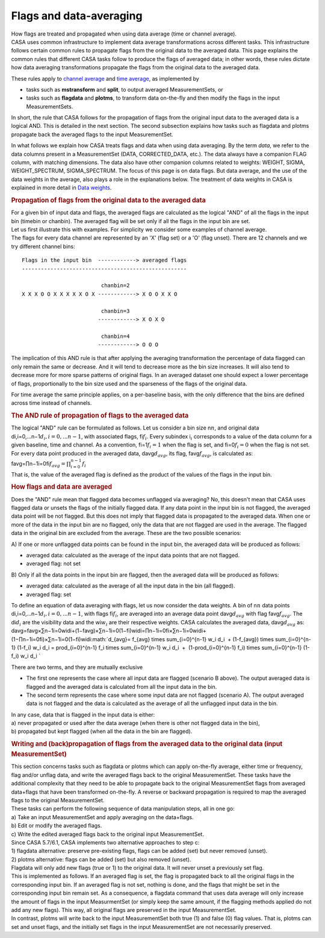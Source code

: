 .. container::
   :name: viewlet-above-content-title

Flags and data-averaging
========================

.. container::
   :name: viewlet-below-content-title

.. container:: documentDescription description

   How flags are treated and propagated when using data average (time or
   channel average).

.. container:: section
   :name: viewlet-above-content-body

.. container:: section
   :name: content-core

   .. container::
      :name: parent-fieldname-text

      CASA uses common infrastructure to implement data average
      transformations across different tasks. This infrastructure
      follows certain common rules to propagate flags from the original
      data to the averaged data. This page explains the common rules
      that different CASA tasks follow to produce the flags of averaged
      data; in other words, these rules dictate how data averaging
      transformations propagate the flags from the original data to the
      averaged data. 

      These rules apply to `channel
      average <https://casa.nrao.edu/casadocs-devel/stable/calibration-and-visibility-data/uv-manipulation/channel-average>`__
      and `time
      average <https://casa.nrao.edu/casadocs-devel/stable/calibration-and-visibility-data/uv-manipulation/time-average>`__,
      as implemented by

      -  tasks such as **mstransform** and **split**, to output averaged
         MeasurementSets, or
      -  tasks such as **flagdata** and **plotms**, to transform data
         on-the-fly and then modify the flags in the input
         MeasurementSets.

      In short, the rule that CASA follows for the propagation of flags
      from the original input data to the averaged data is a logical
      AND. This is detailed in the next section. The second subsection
      explains how tasks such as flagdata and plotms propagate back the
      averaged flags to the input MeasurementSet.

      In what follows we explain how CASA treats flags and data when
      using data averaging. By the term *data*, we refer to the data
      columns present in a MeasurementSet (DATA, CORRECTED_DATA, etc.).
      The data always have a companion FLAG column, with matching
      dimensions. The data also have other companion columns related to
      weights: WEIGHT, SIGMA, WEIGHT_SPECTRUM, SIGMA_SPECTRUM. The focus
      of this page is on data flags. But data average, and the use of
      the data weights in the average, also plays a role in the
      explanations below. The treatment of data weights in CASA is
      explained in more detail in `Data
      weights <https://casa.nrao.edu/casadocs-devel/stable/calibration-and-visibility-data/data-weights>`__.

      .. rubric:: Propagation of flags from the original data to the
         averaged data
         :name: propagation-of-flags-from-the-original-data-to-the-averaged-data

      | For a given bin of input data and flags, the averaged flags are
        calculated as the logical "AND" of all the flags in the input
        bin (timebin or chanbin). The averaged flag will be set only if
        all the flags in the input bin are set.
      | Let us first illustrate this with examples. For simplicity we
        consider some examples of channel average.
      | The flags for every data channel are represented by an 'X' (flag
        set) or a 'O' (flag unset). There are 12 channels and we try
        different channel bins:

      ::

         Flags in the input bin  ------------> averaged flags
         ----------------------------------------------------

                                  chanbin=2
         X X X O O X X X X X O X ------------> X O O X X O

                                  chanbin=3
                                 ------------> X O X O

                                  chanbin=4
                                 ------------> O O O

      The implication of this AND rule is that after applying the
      averaging transformation the percentage of data flagged can only
      remain the same or decrease. And it will tend to decrease more as
      the bin size increases. It will also tend to decrease more for
      more sparse patterns of original flags. In an averaged dataset one
      should expect a lower percentage of flags, proportionally to the
      bin size used and the sparseness of the flags of the original
      data.

      For time average the same principle applies, on a per-baseline
      basis, with the only difference that the bins are defined across
      time instead of channels.

      .. rubric:: The AND rule of propagation of flags to the averaged
         data
         :name: the-and-rule-of-propagation-of-flags-to-the-averaged-data

      | The logical "AND" rule can be formulated as follows. Let us
        consider a bin size n\ :math:`n`, and original data
        di,i=0,...n−1\ :math:`d_i, i=0,... n-1`, with associated flags,
        fi\ :math:`f_i`. Every subindex i\ :math:`_i` corresponds to a
        value of the data column for a given baseline, time and channel.
        As a convention, fi=1\ :math:`f_i = 1` when the flag is set, and
        fi=0\ :math:`f_i = 0` when the flag is not set.
      | For every data point produced in the averaged data,
        davg\ :math:`d_{avg}`, its flag, favg\ :math:`f_{avg}`, is
        calculated as:
      | favg=∏n−1i=0fi\ :math:`f_{avg} = \prod_{i=0}^{n-1} f_i`
      | That is, the value of the averaged flag is defined as the
        product of the values of the flags in the input bin.

      .. rubric:: How flags and data are averaged
         :name: how-flags-and-data-are-averaged

      Does the "AND" rule mean that flagged data becomes unflagged via
      averaging? No, this doesn't mean that CASA uses flagged data or
      unsets the flags of the initially flagged data. If any data point
      in the input bin is not flagged, the averaged data point will be
      not flagged. But this does not imply that flagged data is
      propagated to the averaged data. When one or more of the data in
      the input bin are no flagged, only the data that are not flagged
      are used in the average. The flagged data in the original bin are
      excluded from the average. These are the two possible scenarios:

      A) If one or more unflagged data points can be found in the input
      bin, the averaged data will be produced as follows:

      -  averaged data: calculated as the average of the input data
         points that are not flagged.
      -  averaged flag: not set

      B) Only if all the data points in the input bin are flagged, then
      the averaged data will be produced as follows:

      -  averaged data: calculated as the average of all the input data
         in the bin (all flagged).
      -  averaged flag: set

      | To define an equation of data averaging with flags, let us now
        consider the data weights. A bin of n\ :math:`n` data points
        di,i=0,...n−1\ :math:`d_i, i=0,...n-1`, with flags
        fi\ :math:`f_i`, are averaged into an average data point
        davg\ :math:`d_{avg}` with flag favg\ :math:`f_{avg}`. The
        di\ :math:`d_i` are the visibility data and the wi\ :math:`w_i`
        are their respective weights. CASA calculates the averaged data,
        davg\ :math:`d_{avg}` as:
      | davg=favg×∑n−1i=0widi+(1−favg)×∑n−1i=0(1−fi)widi=∏n−1i=0fi×∑n−1i=0widi+(1−∏n−1i=0fi)×∑n−1i=0(1−fi)widi\ :math:`d_{avg}= f_{avg} \times \sum_{i=0}^{n-1} w_i d_i  + (1-f_{avg}) \times \sum_{i=0}^{n-1} (1-f_i) w_i d_i = \prod_{i=0}^{n-1} f_i \times \sum_{i=0}^{n-1} w_i d_i  +  (1-\prod_{i=0}^{n-1} f_i) \times \sum_{i=0}^{n-1} (1-f_i) w_i d_i `

      There are two terms, and they are mutually exclusive

      -  The first one represents the case where all input data are
         flagged (scenario B above). The output averaged data is flagged
         and the averaged data is calculated from all the input data in
         the bin.
      -  The second term represents the case where some input data are
         not flagged (scenario A). The output averaged data is not
         flagged and the data is calculated as the average of all the
         unflagged input data in the bin.

      | In any case, data that is flagged in the input data is either:
      | a) never propagated or used after the data average (when there
        is other not flagged data in the bin),
      | b) propagated but kept flagged (when all the data in the bin are
        flagged).

      .. rubric:: Writing and (back)propagation of flags from the
         averaged data to the original data (input MeasurementSet)
         :name: writing-and-backpropagation-of-flags-from-the-averaged-data-to-the-original-data-input-measurementset

      | This section concerns tasks such as flagdata or plotms which can
        apply on-the-fly average, either time or frequency, flag and/or
        unflag data, and write the averaged flags back to the original 
        MeasurementSet. These tasks have the additional complexity that
        they need to be able to propagate back to the original
        MeasurementSet flags from averaged data+flags that have been
        transformed on-the-fly. A reverse or backward propagation is
        required to map the averaged flags to the original
        MeasurementSet.
      | These tasks can perform the following sequence of data
        manipulation steps, all in one go:
      | a) Take an input MeasurementSet and apply averaging on the
        data+flags.
      | b) Edit or modify the averaged flags.
      | c) Write the edited averaged flags back to the original input
        MeasurementSet.
      | Since CASA 5.7/6.1, CASA implements two alternative approaches
        to step c:
      | 1) flagdata alternative: preserve pre-existing flags, flags can
        be added (set) but never removed (unset).
      | 2) plotms alternative: flags can be added (set) but also removed
        (unset).
      | Flagdata will only add new flags (true or 1) to the original
        data. It will never unset a previously set flag.
      | This is implemented as follows. If an averaged flag is set, the
        flag is propagated back to all the original flags in the
        corresponding input bin. If an averaged flag is not set, nothing
        is done, and the flags that might be set in the corresponding
        input bin remain set. As a consequence, a flagdata command that
        uses data average will only increase the amount of flags in the
        input MeasurmentSet (or simply keep the same amount, if the
        flagging methods applied do not add any new flags). This way,
        all original flags are preserved in the input MeasurementSet.
      | In contrast, plotms will write back to the input MeasurementSet
        both true (1) and false (0) flag values. That is, plotms can set
        and unset flags, and the initially set flags in the input
        MeasurementSet are not necessarily preserved.

.. container:: section
   :name: viewlet-below-content-body
